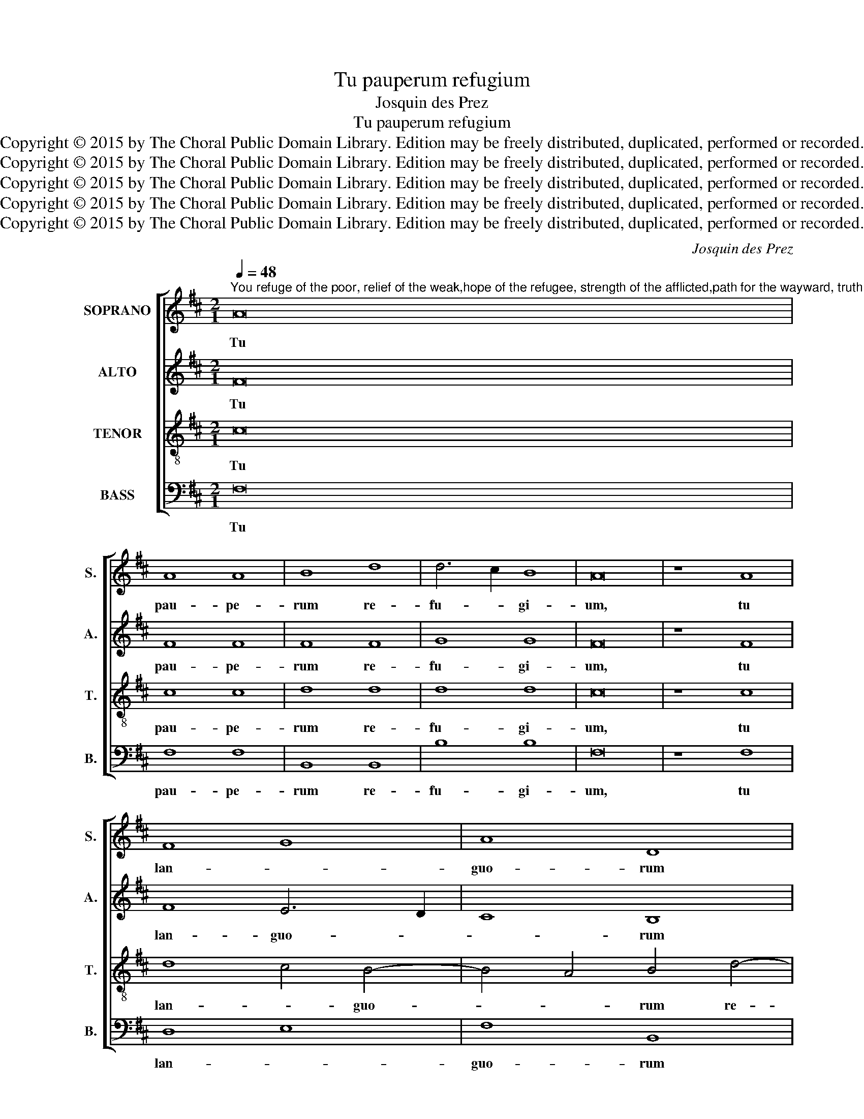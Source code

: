 X:1
T:Tu pauperum refugium
T:Josquin des Prez
T:Tu pauperum refugium
T:Copyright © 2015 by The Choral Public Domain Library. Edition may be freely distributed, duplicated, performed or recorded.
T:Copyright © 2015 by The Choral Public Domain Library. Edition may be freely distributed, duplicated, performed or recorded.
T:Copyright © 2015 by The Choral Public Domain Library. Edition may be freely distributed, duplicated, performed or recorded.
T:Copyright © 2015 by The Choral Public Domain Library. Edition may be freely distributed, duplicated, performed or recorded.
T:Copyright © 2015 by The Choral Public Domain Library. Edition may be freely distributed, duplicated, performed or recorded.
C:Josquin des Prez
Z:Copyright © 2015 by The Choral Public Domain Library. Edition may be freely distributed, duplicated, performed or recorded.
%%score [ 1 2 3 4 ]
L:1/8
Q:1/4=48
M:2/1
K:D
V:1 treble nm="SOPRANO" snm="S."
V:2 treble nm="ALTO" snm="A."
V:3 treble-8 transpose=-12 nm="TENOR" snm="T."
V:4 bass nm="BASS" snm="B."
V:1
"^You refuge of the poor, relief of the weak,hope of the refugee, strength of the afflicted,path for the wayward, truth and life,and now Lord Savior, only in you do I seek solace,I adore you, true God, I hope in you, I trust in you,my salvation, Jesus Christ, help me, never forsake mein the hour of the death of my spirit." A16 | %1
w: Tu|
 A8 A8 | B8 d8 | d6 c2 B8 | A16 | z8 A8 | F8 G8 | A8 D8 | d12 c4- | c2 B2 B8 ^A4 | B8 z4 d4 | %11
w: pau- pe-|rum re-|fu- * gi-|um,|tu|lan- *|guo- rum|re- me-|* * * di-|um, spes|
 c8 B8 | A8 z4 A4 | A8 B8 | A8 z4 A4 | A16 | G8 F8- | F4 E2 D2 E8 | F16- | F16 | F12 G4 | %21
w: ex- su-|lum, for-|ti- tu-|do la-|bo-|ran- *|* * * ti-|um,|_|vi- *|
 A8 B6 A2 | B4 E4 F8 | E8 z4 e4- | e4 d4 e4 c4- | c4 d8 c2 B2 | A8 z8 | z16 | z16 | z16 | z16 | %31
w: ||a er-|* * ran- *|* * ti- *|um,|||||
 z16 | z16 ||[M:3/2] A4 A4 A4 | B8 c4 | d6 c2 B4 | A8 z4 | A4 A4 A4 | B6 A2 G2 F2 | F8 E4 | %40
w: ||Et nunc, Re-|demp- tor|Do- * mi-|ne,|ad te so-|lum _ con- *|fu- gi-|
 F4 z4 F4 | F4 F4 F4 | A4 B4 c4 | d6 cB A4 | B8 ^A4 |[M:2/1] B8 z4 d4 | c4 d8 c2 B2 | A8 z8 | z16 | %49
w: o, te|ve- rum De-|um _ a-|do- * * *||ro. In|te spe- * *|ro,||
 z8 z4 d4 | c8 B8 | A8 z4 B4 | A8 G8 | F8 z4 G4- | G2 F2 F8 E4 | F8 z8 | d8 d8 | c8 c8 | B8 B8 | %59
w: sa-|lus me-|a, Je-|su Chri-|ste, ad-|* * ju- va|me.|Ne un-|quam ob-|dor- mi-|
 A8 z4 A4 | A4 G2 F2 A4 D4 | z4 d8 c2 B2 | c4 F4 F8 | G8 F8- | F4 E2 D2 E8 | F16- | F16- | F16 |] %68
w: at in|mor- * * * te|a- * *|* ni- ma|me- *||a.|_||
V:2
 F16 | F8 F8 | F8 F8 | G8 G8 | F16 | z8 F8 | F8 E6 D2 | C8 B,8 | z4 D6 E2 F4 | G8 F8 | F8 z4 D4 | %11
w: Tu|pau- pe-|rum re-|fu- gi-|um,|tu|lan- guo- *|* rum|re- * *|me- di-|um, spes|
 E4 F4 G8 | F8 z4 F4 | F8 G8 | F8 z4 F4 | F8 F8 | E8 D4 C4- | C4 B,2 A,2 B,8 | C8 C8 | D12 C2 B,2 | %20
w: ex- * su-|lum, for-|ti- tu-|do la-|bo- ran-|||* ti-|um, _ _|
 A,4 B,8 A,2 G,2 | F,8 E,8 | z4 E8 D4 | E6 D2 E4 A,4 | B,8 A,6 G,2 | A,4 B,4 D8 | C8 z8 | z16 | %28
w: _ vi- * *|* a|er- *|ran- * * *||* * ti-|um,||
 z16 | z16 | z16 | z16 | z16 ||[M:3/2] F4 F4 F4 | G6 F2 E4 | D8 E4 | F8 z4 | F6 ED C4 | D4 E4 C4 | %39
w: |||||Et nunc, Re-|demp- * tor|Do- mi-|ne,|ad _ _ te|so- lum con-|
 D4 B,8 | C4 z4 C4 | D4 D4 D4 | D3 C B,2 B,4 ^A,2 | B,4 F8 | E4 F8 |[M:2/1] F8 z4 B,4 | F8 G8 | %47
w: fu- gi-|o, te|ve- rum De-|um _ _ a- *|do- *||ro. In|te spe-|
 F8 z8 | z16 | z8 z4 F4- | F4 F4 G8 | F8 z4 D4 | D8 D8 | D8 z4 B,4 | C4 D4 B,6 C2 | D8 z8 | F8 F8 | %57
w: ro,||sa-|* lus me-|a, Je-|su Chri-|ste, ad-|ju- va me. _|_|Ne un-|
 F6 E2 D2 C2 F4- | F4 E2 D2 E8 | F4 C4 C4 B,2 A,2 | C4 F,4 C4 A,4 | D8 D8 | C4 F6 E2 F4 | D8 D8 | %64
w: quam _ _ _ _|_ ob- * *|dor- mi- at _ _|_ in mor- te|a- ni-|ma me- * a,|a- ni-|
 B,16 | C12 F,4 | C8 D8 | C16 |] %68
w: ma|me- *||a.|
V:3
 c16 | c8 c8 | d8 d8 | d8 d8 | c16 | z8 c8 | d8 c4 B4- | B4 A4 B4 d4- | d2 c2 B2 A2 B4 c4 | %9
w: Tu|pau- pe-|rum re-|fu- gi-|um,|tu|lan- * guo-|* * rum re-||
 d4 e4 c8 | B8 z4 B4 | c8 d8 | c8 z4 c4- | c4 d4 d8 | d8 z8 | z16 | z16 | z8 B4 B4 | %18
w: me- * di-|um, spes|ex- su-|lum, for-|* ti- tu-|do|||la- bo-|
 B4 ^A2 ^G2 A8 | B16 | z16 | z16 | z16 | z16 | z16 | z16 | z8 c8 | c8 B8 | d8 c8 | B8 A4 d4- | %30
w: ran- * * ti-|um,|||||||ve-|ri- tas|et vi-||
 d4 c4 d4 B4- | B4 A4 G8 | F8 z8 ||[M:3/2] c4 c4 d4 | d2 c2 B4 A4 | z4 B4 B4 | c8 z4 | c4 c4 c4 | %38
w: ||ta.|Et nunc, Re-|demp- * * tor|Do- mi-|ne,|ad te so-|
 B8 E4 | F4 G8 | F4 z4 F4 | A4 A4 A4 | D4 z4 E4 | F4 d4 c4 | B4 c8 |[M:2/1] B16 | z16 | z8 z4 d4 | %48
w: lum con-|fu- gi-|o, te|ve- rum De-|um a-|do- * *||ro.||In|
 c4 d4 d4 c2 B2 | A8 z4 B4 | c8 d8 | c4 A4 z4 G4 | A8 B8 | A8 z4 G4 | E4 F4 G8 | F8 z8 | F8 F8 | %57
w: te con- fi- * *|do, sa-|lus me-|a, * Je-|su Chri-|ste, ad-|ju- * va|me.|Ne un-|
 A8 A8 | B8 B8 | c4 A4 A4 G2 F2 | A4 D4 z4 d4- | d2 c2 B2 A2 B8 | A4 d8 c4 | B8 A8 | G16 | F16- | %66
w: quam ob-|dor- mi-|at in mor- * *|* te a-||* * ni-|ma me-|a.|_|
 F16- | F16 |] %68
w: ||
V:4
 F,16 | F,8 F,8 | B,,8 B,,8 | B,8 B,8 | F,16 | z8 F,8 | D,8 E,8 | F,8 B,,8 | B,12 A,4 | %9
w: Tu|pau- pe-|rum re-|fu- gi-|um,|tu|lan- *|guo- rum|re- *|
 G,4 E,4 F,8 | B,,8 z4 B,4 | A,8 B,8 | F,8 z4 F,4- | F,4 D,4 G,8 | D,8 z4 D,4 | D,16 | E,8 F,8 | %17
w: me- * di-|um, spes|ex- su-|lum, for-|* ti- tu-|do la-|bo-|ran- *|
 G,16 | F,16 | B,,16 | z16 | z16 | z16 | z16 | z16 | z16 | F,8 F,8 | E,8 G,8 | F,8 E,4 A,4- | %29
w: |ti-|um,|||||||ve- ri-|tas et|vi- * *|
 A,4 G,4 F,4 E,2 D,2 | E,8 D,4 G,4- | G,2 F,2 F,8 E,4 | F,8 z8 ||[M:3/2] F,4 F,4 D,4 | G,8 A,4 | %35
w: |||ta.|Et nunc, Re-|demp- tor|
 B,6 A,2 G,4 | F,8 z4 | F,4 F,4 F,4 | B,,4 E,8 | D,4 E,8 | A,4 z4 A,4 | D,6 E,2 F,4 | F,4 D,4 C,4 | %43
w: Do- * mi-|ne,|ad te so-|lum con-|fu- gi-|o, te-|ve- * rum|De- * um|
 B,,8 F,4 | G,4 F,8 |[M:2/1] B,,16 | z16 | z8 z4 B,,4 | F,4 F,4 G,8 | F,8 z4 B,4- | B,4 A,4 B,8 | %51
w: a- *|* do-|ro.||In|te con- fi-|do, sa-|* lus me-|
 F,8 z4 G,4- | G,4 F,4 G,8 | D,8 z4 E,4- | E,4 D,4 E,8 | B,,8 z8 | B,,8 B,,8 | F,8 F,8 | G,8 G,8 | %59
w: a, Je-|* su Chri-|ste, ad-|* ju- va|me.|Ne un-|quam ob-|dor- mi-|
 F,8 z4 F,4 | F,16 | B,,16 | F,16 | G,8 D,8 | E,16 | z8 F,8- | F,8 B,,8 | F,16 |] %68
w: at in|mor-|te|a-|ni- *|ma|me-||a.|

